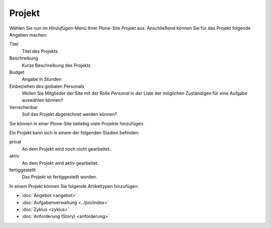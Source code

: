 =======
Projekt
=======

Wählen Sie nun im *Hinzufügen*-Menü Ihrer Plone-Site *Projekt* aus. Anschließend können Sie für das Projekt folgende Angaben machen:

Titel
    Titel des Projekts
Beschreibung
    Kurze Beschreibung des Projekts
Budget
    Angabe in Stunden
Einbeziehen des globalen Personals
    Wollen Sie Mitglieder der Site mit der Rolle *Personal* in der Liste der möglichen Zuständigen für eine Aufgabe auswählen können?
Verrechenbar
    Soll das Projekt abgerechnet werden können?

Sie können in einer Plone-Site beliebig viele Projekte hinzufügen. 

Ein Projekt kann sich in einem der folgenden Stadien befinden:

privat
    An dem Projekt wird noch nicht gearbeitet. 
aktiv
    An dem Projekt wird aktiv gearbeitet.
fertiggestellt
    Das Projekt ist fertiggestellt worden.

In einem Projekt können Sie folgende Artikeltypen hinzufügen:

- :doc:`Angebot <angebot>`
- :doc:`Aufgabenverwaltung <../poi/index>`
- :doc:`Zyklus <zyklus>`
- :doc:`Anforderung (Story) <anforderung>`


